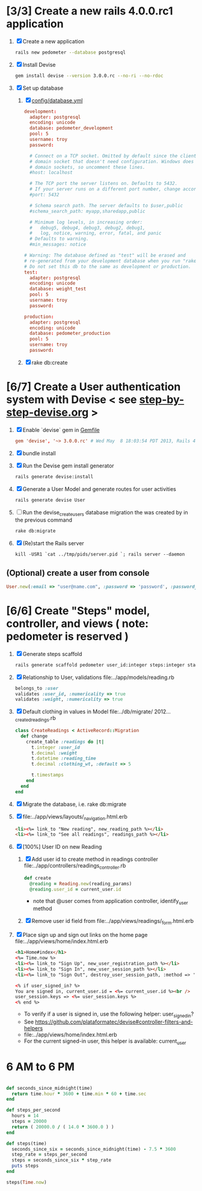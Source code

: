 * [3/3] Create a new rails 4.0.0.rc1 application
  1. [X] Create a new application
     #+BEGIN_SRC sh
       rails new pedometer --database postgresql
     #+END_SRC
  2. [X] Install Devise 
        #+BEGIN_SRC sh
          gem install devise --version 3.0.0.rc --no-ri --no-rdoc 
        #+END_SRC
  3. [X] Set up database
     1. [X] [[file:../config/database.yml][config/database.yml]]
        #+BEGIN_SRC conf
          development:
            adapter: postgresql
            encoding: unicode
            database: pedometer_development
            pool: 5
            username: troy
            password: 
          
            # Connect on a TCP socket. Omitted by default since the client uses a
            # domain socket that doesn't need configuration. Windows does not have
            # domain sockets, so uncomment these lines.
            #host: localhost
          
            # The TCP port the server listens on. Defaults to 5432.
            # If your server runs on a different port number, change accordingly.
            #port: 5432
          
            # Schema search path. The server defaults to $user,public
            #schema_search_path: myapp,sharedapp,public
          
            # Minimum log levels, in increasing order:
            #   debug5, debug4, debug3, debug2, debug1,
            #   log, notice, warning, error, fatal, and panic
            # Defaults to warning.
            #min_messages: notice
          
          # Warning: The database defined as "test" will be erased and
          # re-generated from your development database when you run "rake".
          # Do not set this db to the same as development or production.
          test:
            adapter: postgresql
            encoding: unicode
            database: weight_test
            pool: 5
            username: troy
            password: 
          
          production:
            adapter: postgresql
            encoding: unicode
            database: pedometer_production
            pool: 5
            username: troy
            password: 
        #+END_SRC
     2. [X] rake db:create
* [6/7] Create a User authentication system with Devise < see [[file:/troy@usahealthscience.com:/home/troy/srv/devise/128/emacs/emacs/step-by-step-devise.org][step-by-step-devise.org]] >
  1. [X] Enable `devise` gem in [[file:../Gemfile][Gemfile]]
     #+BEGIN_SRC conf
       gem 'devise', '~> 3.0.0.rc' # Wed May  8 18:03:54 PDT 2013, Rails 4.0.0.rc1
     #+END_SRC
  2. [X] bundle install
  3. [X] Run the Devise gem install generator
     #+BEGIN_SRC sh
       rails generate devise:install
     #+END_SRC
  4. [X] Generate a User Model and generate routes for user activities
     #+BEGIN_SRC sh
       rails generate devise User
     #+END_SRC
  5. [ ] Run the devise_create_users database migration the was created by in the previous command
     #+BEGIN_SRC sh
       rake db:migrate
     #+END_SRC
  6. [X] (Re)start the Rails server
     #+BEGIN_SRC 
       kill -USR1 `cat ../tmp/pids/server.pid `; rails server --daemon
     #+END_SRC
** (Optional) create a user from console
   #+BEGIN_SRC ruby
     User.new(:email => "user@name.com", :password => 'password', :password_confirmation => 'password').save
   #+END_SRC

* [6/6] Create "Steps" model, controller, and views ( note: pedometer is reserved )
  1. [X] Generate steps scaffold
     #+BEGIN_SRC sh :tangle bin/generate-scaffold-steps.sh :shebang #!/bin/sh
       rails generate scaffold pedometer user_id:integer steps:integer start_time:datetime finish_time:datetime goal:integer
     #+END_SRC
  2. [X] Relationship to User, validations
     file:../app/models/reading.rb
     #+BEGIN_SRC ruby
       belongs_to :user
       validates :user_id, :numericality => true
       validates :weight, :numericality => true
     #+END_SRC
  3. [X] Default clothing in values in Model file:../db/migrate/ 2012..._created_readings.rb
       #+BEGIN_SRC ruby
         class CreateReadings < ActiveRecord::Migration
           def change
             create_table :readings do |t|
               t.integer :user_id
               t.decimal :weight
               t.datetime :reading_time
               t.decimal :clothing_wt, :default => 5
               
               t.timestamps
             end
           end
         end
       #+END_SRC
  4. [X] Migrate the database, i.e. rake db:migrate
  5. [X] file:../app/views/layouts/_navigation.html.erb
     #+BEGIN_SRC html
         <li><%= link_to "New reading", new_reading_path %></li>
         <li><%= link_to "See all readings", readings_path %></li>
     #+END_SRC
  6. [X] [100%] User ID on new Reading
     1. [X] Add user id to create method in readings controller file:../app/controllers/readings_controller.rb
	#+BEGIN_SRC ruby
          def create
            @reading = Reading.new(reading_params)
            @reading.user_id = current_user.id
        #+END_SRC
        - note that @user comes from application controller, identify_user method
     2. [X] Remove user id field from file:../app/views/readings/_form.html.erb
  
  7. [X] Place sign up and sign out links on the home page file:../app/views/home/index.html.erb
     #+BEGIN_SRC html
       <h1>Home#index</h1>
       <%= Time.now %>
       <li><%= link_to "Sign Up", new_user_registration_path %></li>
       <li><%= link_to "Sign In", new_user_session_path %></li>
       <li><%= link_to "Sign Out", destroy_user_session_path, :method => 'delete' %></li>
       
       <% if user_signed_in? %>
       You are signed in, current_user.id = <%= current_user.id %><br />
       user_session.keys => <%= user_session.keys %>
       <% end %>
     #+END_SRC
     - To verify if a user is signed in, use the following helper: user_signed_in?
     - See https://github.com/plataformatec/devise#controller-filters-and-helpers
     - file:../app/views/home/index.html.erb
     - For the current signed-in user, this helper is available: current_user
   
* 6 AM to 6 PM
  #+BEGIN_SRC ruby :tangle bin/steps.now.rb :shebang #!/usr/bin/env ruby

    def seconds_since_midnight(time)
      return time.hour * 3600 + time.min * 60 + time.sec
    end

    def steps_per_second
      hours = 14
      steps = 20000
      return ( 20000.0 / ( 14.0 * 3600.0 ) )
    end

    def steps(time)
      seconds_since_six = seconds_since_midnight(time) - 7.5 * 3600
      step_rate = steps_per_second
      steps = seconds_since_six * step_rate
      puts steps
    end

    steps(Time.now)
  #+END_SRC
